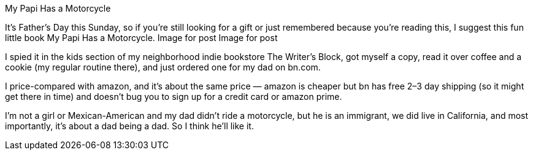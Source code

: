My Papi Has a Motorcycle

It’s Father’s Day this Sunday, so if you’re still looking for a gift or just remembered because you’re reading this, I suggest this fun little book My Papi Has a Motorcycle.
Image for post
Image for post

I spied it in the kids section of my neighborhood indie bookstore The Writer’s Block, got myself a copy, read it over coffee and a cookie (my regular routine there), and just ordered one for my dad on bn.com.

I price-compared with amazon, and it’s about the same price — amazon is cheaper but bn has free 2–3 day shipping (so it might get there in time) and doesn’t bug you to sign up for a credit card or amazon prime.

I’m not a girl or Mexican-American and my dad didn’t ride a motorcycle, but he is an immigrant, we did live in California, and most importantly, it’s about a dad being a dad. So I think he’ll like it.
